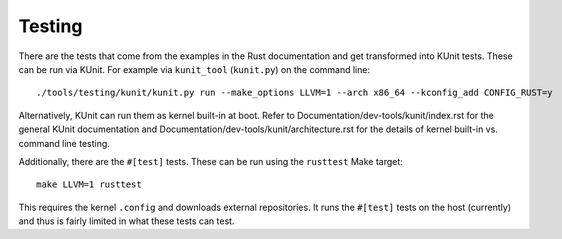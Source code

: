 .. SPDX-License-Identifier: GPL-2.0

Testing
=======

There are the tests that come from the examples in the Rust documentation
and get transformed into KUnit tests. These can be run via KUnit. For example
via ``kunit_tool`` (``kunit.py``) on the command line::

	./tools/testing/kunit/kunit.py run --make_options LLVM=1 --arch x86_64 --kconfig_add CONFIG_RUST=y

Alternatively, KUnit can run them as kernel built-in at boot. Refer to
Documentation/dev-tools/kunit/index.rst for the general KUnit documentation
and Documentation/dev-tools/kunit/architecture.rst for the details of kernel
built-in vs. command line testing.

Additionally, there are the ``#[test]`` tests. These can be run using
the ``rusttest`` Make target::

	make LLVM=1 rusttest

This requires the kernel ``.config`` and downloads external repositories.
It runs the ``#[test]`` tests on the host (currently) and thus is fairly
limited in what these tests can test.
